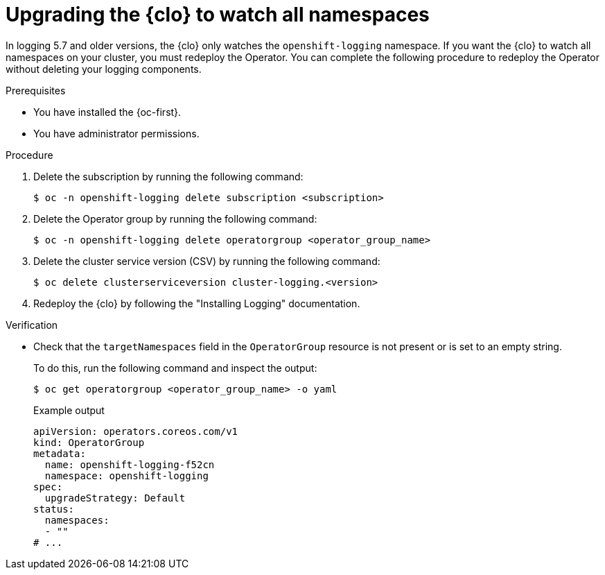 // Module included in the following assemblies:
//
// * observability/logging/cluster-logging-upgrading.adoc

:_mod-docs-content-type: PROCEDURE
[id="logging-operator-upgrading-all-ns_{context}"]
= Upgrading the {clo} to watch all namespaces

In logging 5.7 and older versions, the {clo} only watches the `openshift-logging` namespace.
If you want the {clo} to watch all namespaces on your cluster, you must redeploy the Operator. You can complete the following procedure to redeploy the Operator without deleting your logging components.

.Prerequisites

* You have installed the {oc-first}.
* You have administrator permissions.

.Procedure

. Delete the subscription by running the following command:
+
[source,terminal]
----
$ oc -n openshift-logging delete subscription <subscription>
----

. Delete the Operator group by running the following command:
+
[source,terminal]
----
$ oc -n openshift-logging delete operatorgroup <operator_group_name>
----

. Delete the cluster service version (CSV) by running the following command:
+
[source,terminal]
----
$ oc delete clusterserviceversion cluster-logging.<version>
----

. Redeploy the {clo} by following the "Installing Logging" documentation.

.Verification

* Check that the `targetNamespaces` field in the `OperatorGroup` resource is not present or is set to an empty string.
+
To do this, run the following command and inspect the output:
+
[source,terminal]
----
$ oc get operatorgroup <operator_group_name> -o yaml
----
+
.Example output
[source,yaml]
----
apiVersion: operators.coreos.com/v1
kind: OperatorGroup
metadata:
  name: openshift-logging-f52cn
  namespace: openshift-logging
spec:
  upgradeStrategy: Default
status:
  namespaces:
  - ""
# ...
----